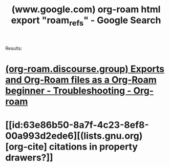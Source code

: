 :PROPERTIES:
:ID:       f83107eb-57b2-48c8-a217-36d72d9376f8
:ROAM_REFS: "https://www.google.com/search?q=org-roam html export \"roam_refs\""
:END:
#+title: (www.google.com) org-roam html export "roam_refs" - Google Search
#+filetags: :google:searches:website:

Results:
* [[id:e8b9dbc4-c4c0-483d-ae7c-5d0864a9614c][(org-roam.discourse.group) Exports and Org-Roam files as a Org-Roam beginner - Troubleshooting - Org-roam]]
* [[id:63e86b50-8a7f-4c23-8ef8-00a993d2ede6][(lists.gnu.org) [org-cite] citations in property drawers?]]
